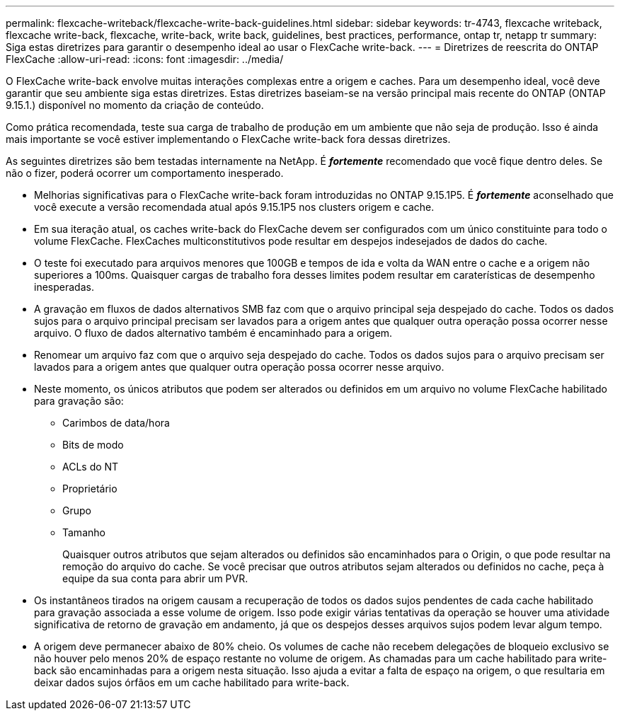 ---
permalink: flexcache-writeback/flexcache-write-back-guidelines.html 
sidebar: sidebar 
keywords: tr-4743, flexcache writeback, flexcache write-back, flexcache, write-back, write back, guidelines, best practices, performance, ontap tr, netapp tr 
summary: Siga estas diretrizes para garantir o desempenho ideal ao usar o FlexCache write-back. 
---
= Diretrizes de reescrita do ONTAP FlexCache
:allow-uri-read: 
:icons: font
:imagesdir: ../media/


[role="lead"]
O FlexCache write-back envolve muitas interações complexas entre a origem e caches. Para um desempenho ideal, você deve garantir que seu ambiente siga estas diretrizes. Estas diretrizes baseiam-se na versão principal mais recente do ONTAP (ONTAP 9.15.1.) disponível no momento da criação de conteúdo.

Como prática recomendada, teste sua carga de trabalho de produção em um ambiente que não seja de produção. Isso é ainda mais importante se você estiver implementando o FlexCache write-back fora dessas diretrizes.

As seguintes diretrizes são bem testadas internamente na NetApp. É *_fortemente_* recomendado que você fique dentro deles. Se não o fizer, poderá ocorrer um comportamento inesperado.

* Melhorias significativas para o FlexCache write-back foram introduzidas no ONTAP 9.15.1P5. É *_fortemente_* aconselhado que você execute a versão recomendada atual após 9.15.1P5 nos clusters origem e cache.
* Em sua iteração atual, os caches write-back do FlexCache devem ser configurados com um único constituinte para todo o volume FlexCache. FlexCaches multiconstitutivos pode resultar em despejos indesejados de dados do cache.
* O teste foi executado para arquivos menores que 100GB e tempos de ida e volta da WAN entre o cache e a origem não superiores a 100ms. Quaisquer cargas de trabalho fora desses limites podem resultar em caraterísticas de desempenho inesperadas.
* A gravação em fluxos de dados alternativos SMB faz com que o arquivo principal seja despejado do cache. Todos os dados sujos para o arquivo principal precisam ser lavados para a origem antes que qualquer outra operação possa ocorrer nesse arquivo. O fluxo de dados alternativo também é encaminhado para a origem.
* Renomear um arquivo faz com que o arquivo seja despejado do cache. Todos os dados sujos para o arquivo precisam ser lavados para a origem antes que qualquer outra operação possa ocorrer nesse arquivo.
* Neste momento, os únicos atributos que podem ser alterados ou definidos em um arquivo no volume FlexCache habilitado para gravação são:
+
** Carimbos de data/hora
** Bits de modo
** ACLs do NT
** Proprietário
** Grupo
** Tamanho
+
Quaisquer outros atributos que sejam alterados ou definidos são encaminhados para o Origin, o que pode resultar na remoção do arquivo do cache. Se você precisar que outros atributos sejam alterados ou definidos no cache, peça à equipe da sua conta para abrir um PVR.



* Os instantâneos tirados na origem causam a recuperação de todos os dados sujos pendentes de cada cache habilitado para gravação associada a esse volume de origem. Isso pode exigir várias tentativas da operação se houver uma atividade significativa de retorno de gravação em andamento, já que os despejos desses arquivos sujos podem levar algum tempo.
* A origem deve permanecer abaixo de 80% cheio. Os volumes de cache não recebem delegações de bloqueio exclusivo se não houver pelo menos 20% de espaço restante no volume de origem. As chamadas para um cache habilitado para write-back são encaminhadas para a origem nesta situação. Isso ajuda a evitar a falta de espaço na origem, o que resultaria em deixar dados sujos órfãos em um cache habilitado para write-back.

